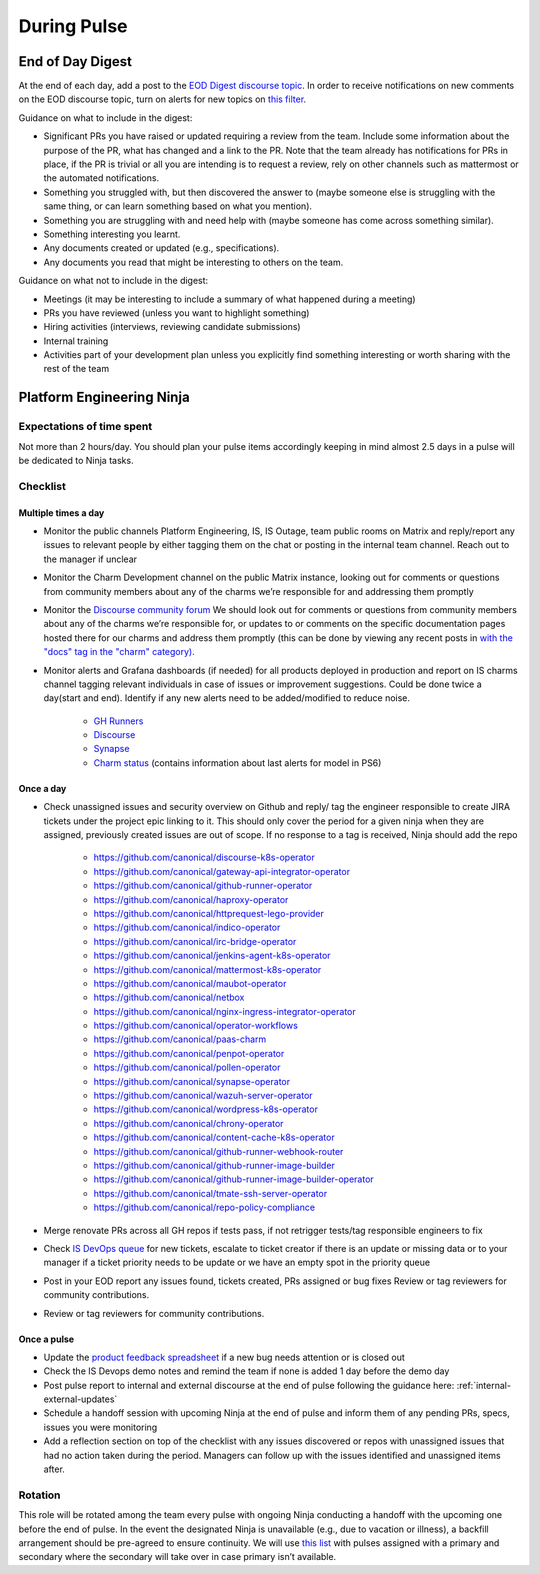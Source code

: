 During Pulse
============

.. _eod-digest:

End of Day Digest
-----------------

At the end of each day, add a post to the
`EOD Digest discourse topic <https://discourse.canonical.com/t/eod-digest/2098>`_.
In order to receive notifications on new comments on the EOD discourse topic,
turn on alerts for new topics on
`this filter <https://discourse.canonical.com/tags/c/engineering/is-devops/44/eod>`_.

Guidance on what to include in the digest:

* Significant PRs you have raised or updated requiring a review from the team.
  Include some information about the purpose of the PR, what has changed and a
  link to the PR. Note that the team already has notifications for PRs in place,
  if the PR is trivial or all you are intending is to request a review, rely on
  other channels such as mattermost or the automated notifications.
* Something you struggled with, but then discovered the answer to (maybe someone
  else is struggling with the same thing, or can learn something based on what
  you mention).
* Something you are struggling with and need help with (maybe someone has come
  across something similar).
* Something interesting you learnt.
* Any documents created or updated (e.g., specifications).
* Any documents you read that might be interesting to others on the team.

Guidance on what not to include in the digest:

* Meetings (it may be interesting to include a summary of what happened during a
  meeting)
* PRs you have reviewed (unless you want to highlight something)
* Hiring activities (interviews, reviewing candidate submissions)
* Internal training
* Activities part of your development plan unless you explicitly find something
  interesting or worth sharing with the rest of the team

Platform Engineering Ninja
--------------------------

Expectations of time spent
~~~~~~~~~~~~~~~~~~~~~~~~~~

Not more than 2 hours/day. You should plan your pulse items accordingly keeping
in mind almost 2.5 days in a pulse will be dedicated to Ninja tasks.

Checklist
~~~~~~~~~

Multiple times a day
++++++++++++++++++++

* Monitor the public channels Platform Engineering, IS, IS Outage, team public
  rooms on Matrix and reply/report any issues to relevant people by either
  tagging them on the chat or posting in the internal team channel. Reach out to
  the manager if unclear
* Monitor the Charm Development channel on the public Matrix instance, looking
  out for comments or questions from community members about any of the charms
  we’re responsible for and addressing them promptly
* Monitor the `Discourse community forum <https://discourse.charmhub.io/>`_ We
  should look out for comments or questions from community members about any of
  the charms we’re responsible for, or updates to or comments on the specific
  documentation pages hosted there for our charms and address them promptly
  (this can be done by viewing any recent posts in
  `with the "docs" tag in the "charm" category) <https://discourse.charmhub.io/tags/c/charm/41/docs>`_.
* Monitor alerts and Grafana dashboards (if needed) for all products deployed in
  production and report on IS charms channel tagging relevant individuals in
  case of issues or improvement suggestions. Could be done twice a day(start and
  end). Identify if any new alerts need to be added/modified to reduce noise.
   * `GH Runners <https://cos-ps6.is-devops.canonical.com/prod-cos-k8s-ps6-is-charms-grafana/d/44304e53d8a6d8bc/github-self-hosted-runner-metrics>`_
   * `Discourse <https://cos-ps6.is-devops.canonical.com/prod-cos-k8s-ps6-is-charms-grafana/d/ccaed73a5712d5f6/discourse-stats?orgId=1>`_
   * `Synapse <https://cos-ps6.is-devops.canonical.com/prod-cos-k8s-ps6-is-charms-grafana/d/528989afbcc43cea/synapse-operator?orgId=1>`_
   * `Charm status <https://cos-ps6.is-devops.canonical.com/prod-cos-k8s-ps6-is-charms-grafana/d/cf5659dc-dfd9-45b6-a124-1956296e3a11/charm-status?orgId=1>`_
     (contains information about last alerts for model in PS6)

Once a day
++++++++++

* Check unassigned issues and security overview on Github and reply/ tag the
  engineer responsible to create JIRA tickets under the project epic linking to
  it. This should only cover the period for a given ninja when they are
  assigned, previously created issues are out of scope. If no response to a tag
  is received, Ninja should add the repo
   * `https://github.com/canonical/discourse-k8s-operator <https://github.com/canonical/discourse-k8s-operator>`_
   * `https://github.com/canonical/gateway-api-integrator-operator <https://github.com/canonical/gateway-api-integrator-operator>`_
   * `https://github.com/canonical/github-runner-operator <https://github.com/canonical/github-runner-operator>`_
   * `https://github.com/canonical/haproxy-operator <https://github.com/canonical/haproxy-operator>`_
   * `https://github.com/canonical/httprequest-lego-provider <https://github.com/canonical/httprequest-lego-provider>`_
   * `https://github.com/canonical/indico-operator <https://github.com/canonical/indico-operator>`_
   * `https://github.com/canonical/irc-bridge-operator <https://github.com/canonical/irc-bridge-operator>`_
   * `https://github.com/canonical/jenkins-agent-k8s-operator <https://github.com/canonical/jenkins-agent-k8s-operator>`_
   * `https://github.com/canonical/mattermost-k8s-operator <https://github.com/canonical/mattermost-k8s-operator>`_
   * `https://github.com/canonical/maubot-operator <https://github.com/canonical/maubot-operator>`_
   * `https://github.com/canonical/netbox <https://github.com/canonical/netbox>`_
   * `https://github.com/canonical/nginx-ingress-integrator-operator <https://github.com/canonical/nginx-ingress-integrator-operator>`_
   * `https://github.com/canonical/operator-workflows <https://github.com/canonical/operator-workflows>`_
   * `https://github.com/canonical/paas-charm <https://github.com/canonical/paas-charm>`_
   * `https://github.com/canonical/penpot-operator <https://github.com/canonical/penpot-operator>`_
   * `https://github.com/canonical/pollen-operator <https://github.com/canonical/pollen-operator>`_
   * `https://github.com/canonical/synapse-operator <https://github.com/canonical/synapse-operator>`_
   * `https://github.com/canonical/wazuh-server-operator <https://github.com/canonical/wazuh-server-operator>`_
   * `https://github.com/canonical/wordpress-k8s-operator <https://github.com/canonical/wordpress-k8s-operator>`_
   * `https://github.com/canonical/chrony-operator <https://github.com/canonical/chrony-operator>`_
   * `https://github.com/canonical/content-cache-k8s-operator <https://github.com/canonical/content-cache-k8s-operator>`_
   * `https://github.com/canonical/github-runner-webhook-router <https://github.com/canonical/github-runner-webhook-router>`_
   * `https://github.com/canonical/github-runner-image-builder <https://github.com/canonical/github-runner-image-builder>`_
   * `https://github.com/canonical/github-runner-image-builder-operator <https://github.com/canonical/github-runner-image-builder-operator>`_
   * `https://github.com/canonical/tmate-ssh-server-operator <https://github.com/canonical/tmate-ssh-server-operator>`_
   * `https://github.com/canonical/repo-policy-compliance <https://github.com/canonical/repo-policy-compliance>`_
* Merge renovate PRs across all GH repos if tests pass, if not retrigger tests/tag responsible
  engineers to fix
* Check `IS DevOps queue <https://portal.admin.canonical.com/q/is_devops/>`_ for
  new tickets, escalate to ticket creator if there is an update or missing data
  or to your manager if a ticket priority needs to be update or we have an empty
  spot in the priority queue
* Post in your EOD report any issues found, tickets created, PRs assigned or
  bug fixes Review or tag reviewers for community contributions.
* Review or tag reviewers for community contributions.

Once a pulse
++++++++++++

* Update  the
  `product feedback spreadsheet <https://docs.google.com/spreadsheets/d/1p3hqyyjG9Mb2cTDeEumCHl8Bx8WGm0uJdYTHVUzABvE/edit?gid=0#gid=0>`_
  if a new bug needs attention or is closed out
* Check the IS Devops demo notes and remind the team if none is added 1 day
  before the demo day
* Post pulse report to internal and external discourse at the end of pulse
  following the guidance here: :ref:`internal-external-updates`
* Schedule a handoff session with upcoming Ninja at the end of pulse and inform
  them of any pending PRs, specs, issues you were monitoring
* Add a reflection section on top of the checklist with any issues discovered or
  repos with unassigned issues that had no action taken during the period.
  Managers can follow up with the issues identified and unassigned items after.

Rotation
~~~~~~~~

This role will be rotated among the team every pulse with ongoing Ninja
conducting a handoff with the upcoming one before the end of pulse. In the event
the designated Ninja is unavailable (e.g., due to vacation or illness), a
backfill arrangement should be pre-agreed to ensure continuity. We will use
`this list <https://docs.google.com/spreadsheets/d/18QF7jRw1_rsVzd6Zs2zrafm6hEZBuhRhN9jjEq7Sa0U/edit?gid=0#gid=0>`_
with pulses assigned with a primary and secondary where the secondary will take
over in case primary isn’t available.
